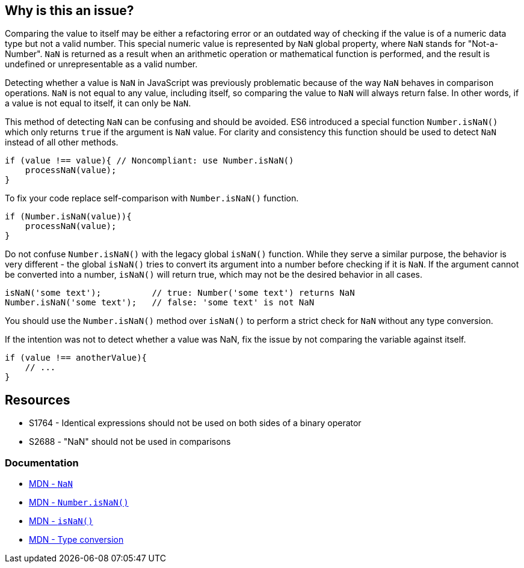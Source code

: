 == Why is this an issue?

Comparing the value to itself may be either a refactoring error or an outdated way of checking if the value is of a numeric data type but not a valid number. This special numeric value is represented by `NaN` global property, where `NaN` stands for "Not-a-Number". `NaN` is returned as a result when an arithmetic operation or mathematical function is performed, and the result is undefined or unrepresentable as a valid number.

Detecting whether a value is `NaN` in JavaScript was previously problematic because of the way `NaN` behaves in comparison operations. `NaN` is not equal to any value, including itself, so comparing the value to `NaN` will always return false. In other words, if a value is not equal to itself, it can only be `NaN`.

This method of detecting `NaN` can be confusing and should be avoided. ES6 introduced a special function `Number.isNaN()` which only returns `true` if the argument is `NaN` value. For clarity and consistency this function should be used to detect `NaN` instead of all other methods.

[source,javascript,diff-id=1,diff-type=noncompliant]
----
if (value !== value){ // Noncompliant: use Number.isNaN()
    processNaN(value); 
}
----

To fix your code replace self-comparison with `Number.isNaN()` function.

[source,javascript,diff-id=1,diff-type=compliant]
----
if (Number.isNaN(value)){
    processNaN(value); 
}
----

Do not confuse `Number.isNaN()` with the legacy global `isNaN()` function. While they serve a similar purpose, the behavior is very different - the global `isNaN()` tries to convert its argument into a number before checking if it is `NaN`. If the argument cannot be converted into a number, `isNaN()` will return true, which may not be the desired behavior in all cases.

[source,javascript]
----
isNaN('some text');          // true: Number('some text') returns NaN
Number.isNaN('some text');   // false: 'some text' is not NaN
----

You should use the `Number.isNaN()` method over `isNaN()` to perform a strict check for `NaN` without any type conversion.

If the intention was not to detect whether a value was NaN, fix the issue by not comparing the variable against itself.

[source,javascript]
----
if (value !== anotherValue){ 
    // ...
}
----


== Resources

* S1764 - Identical expressions should not be used on both sides of a binary operator
* S2688 - "NaN" should not be used in comparisons

=== Documentation

* https://developer.mozilla.org/en-US/docs/Web/JavaScript/Reference/Global_Objects/NaN[MDN - ``++NaN++``]
* https://developer.mozilla.org/en-US/docs/Web/JavaScript/Reference/Global_Objects/Number/isNaN[MDN - ``++Number.isNaN()++``]
* https://developer.mozilla.org/en-US/docs/Web/JavaScript/Reference/Global_Objects/isNaN[MDN - ``++isNaN()++``]
* https://developer.mozilla.org/en-US/docs/Glossary/Type_Conversion[MDN - Type conversion]
